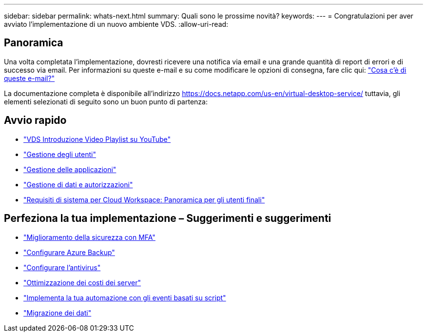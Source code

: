---
sidebar: sidebar 
permalink: whats-next.html 
summary: Quali sono le prossime novità? 
keywords:  
---
= Congratulazioni per aver avviato l'implementazione di un nuovo ambiente VDS.
:allow-uri-read: 




== Panoramica

Una volta completata l'implementazione, dovresti ricevere una notifica via email e una grande quantità di report di errori e di successo via email. Per informazioni su queste e-mail e su come modificare le opzioni di consegna, fare clic qui: link:Unlisted.Whats_with_all_these_emails.html["Cosa c'è di queste e-mail?"]

La documentazione completa è disponibile all'indirizzo https://docs.netapp.com/us-en/virtual-desktop-service/[] tuttavia, gli elementi selezionati di seguito sono un buon punto di partenza:



== Avvio rapido

* link:https://www.youtube.com/playlist?list=PLQ1wYDzid2pRl74Y4SnFVvTHL7kbN9GQZ["VDS Introduzione Video Playlist su YouTube"]
* link:Management.User_Administration.manage_user_accounts.html["Gestione degli utenti"]
* link:Management.Applications.application_entitlement_workflow.html["Gestione delle applicazioni"]
* link:Management.User_Administration.manage_folders_and_permissions.html["Gestione di dati e autorizzazioni"]
* link:Reference.end_user_access.html["Requisiti di sistema per Cloud Workspace: Panoramica per gli utenti finali"]




== Perfeziona la tua implementazione – Suggerimenti e suggerimenti

* link:Management.User_Administration.multi-factor_authentication.html["Miglioramento della sicurezza con MFA"]
* link:Management.System_Administration.configure_backup.html["Configurare Azure Backup"]
* link:Management.System_Administration.configure_antivirus.html["Configurare l'antivirus"]
* link:Management.Cost_Optimization.workload_schedule.html["Ottimizzazione dei costi dei server"]
* link:Management.Scripted_Events.scripted_events.html["Implementa la tua automazione con gli eventi basati su script"]
* link:Architectual.migrate_data_into_vds.html["Migrazione dei dati"]

